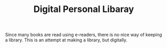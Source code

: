 #+TITLE: Digital Personal Libaray

Since many books are read using e-readers, there is no nice way of keeping a library. This is an attempt at making a library, but digitally.
